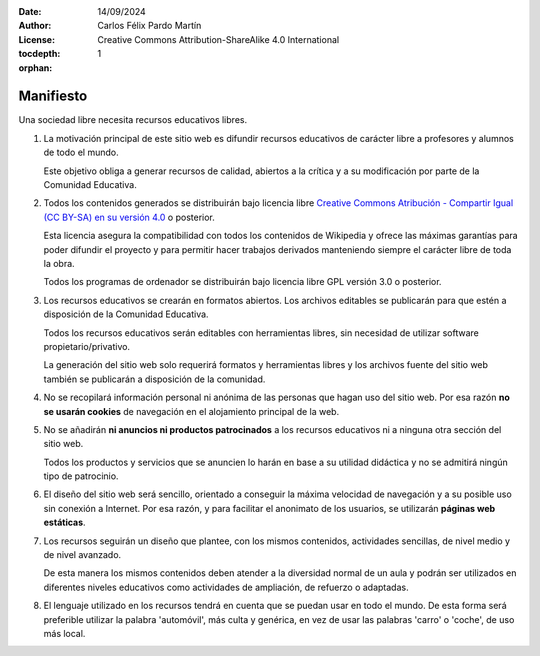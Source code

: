 ﻿:Date: 14/09/2024
:Author: Carlos Félix Pardo Martín
:License: Creative Commons Attribution-ShareAlike 4.0 International
:tocdepth: 1
:orphan:


.. _manifiesto:

Manifiesto
==========

Una sociedad libre necesita recursos educativos libres.


1. La motivación principal de este sitio web es difundir recursos
   educativos de carácter libre a profesores y alumnos de todo
   el mundo.

   Este objetivo obliga a generar recursos de calidad,
   abiertos a la crítica y a su modificación por parte de la
   Comunidad Educativa.


#. Todos los contenidos generados se distribuirán bajo licencia libre
   `Creative Commons Atribución - Compartir Igual (CC BY-SA)
   en su versión 4.0
   <https://creativecommons.org/licenses/by-sa/4.0/deed.es>`__
   o posterior.

   Esta licencia asegura la compatibilidad con todos los contenidos
   de Wikipedia y ofrece las máximas garantías para poder difundir
   el proyecto y para permitir hacer trabajos derivados manteniendo
   siempre el carácter libre de toda la obra.

   Todos los programas de ordenador se distribuirán bajo licencia
   libre GPL versión 3.0 o posterior.


#. Los recursos educativos se crearán en formatos abiertos.
   Los archivos editables se publicarán para que estén a disposición
   de la Comunidad Educativa.

   Todos los recursos educativos serán editables con herramientas libres,
   sin necesidad de utilizar software propietario/privativo.

   La generación del sitio web solo requerirá formatos y herramientas
   libres y los archivos fuente del sitio web también se publicarán a
   disposición de la comunidad.


#. No se recopilará información personal ni anónima de las personas
   que hagan uso del sitio web.
   Por esa razón **no se usarán cookies** de navegación en el alojamiento
   principal de la web.


#. No se añadirán **ni anuncios ni productos patrocinados** a los
   recursos educativos ni a ninguna otra sección del sitio web.

   Todos los productos y servicios que se anuncien lo harán en base a
   su utilidad didáctica y no se admitirá ningún tipo de patrocinio.


#. El diseño del sitio web será sencillo, orientado a conseguir la
   máxima velocidad de navegación y a su posible uso sin conexión a
   Internet.
   Por esa razón, y para facilitar el anonimato de los usuarios, se
   utilizarán **páginas web estáticas**.


#. Los recursos seguirán un diseño que plantee, con los mismos
   contenidos, actividades sencillas, de nivel medio y de nivel avanzado.

   De esta manera los mismos contenidos deben atender a la diversidad
   normal de un aula y podrán ser utilizados en diferentes niveles
   educativos como actividades de ampliación, de refuerzo o adaptadas.


#. El lenguaje utilizado en los recursos tendrá en cuenta que se puedan
   usar en todo el mundo. De esta forma será preferible utilizar la
   palabra 'automóvil', más culta y genérica, en vez de usar las palabras
   'carro' o 'coche', de uso más local.


.. --------------------------------------------------------------------

   Prólogo

      Vivimos en un mundo donde el conocimiento tiene el poder de
      transformar vidas, de abrir puertas y de construir futuros. Sin
      embargo, demasiados estudiantes y profesores se enfrentan a una
      realidad en la que acceder a recursos educativos es un lujo que
      no todos pueden permitirse. Nos encontramos en un momento
      crucial, en el que la educación no puede seguir siendo limitada
      por altos costos, licencias restrictivas y barreras que frenan la
      creatividad y la colaboración.

      Creemos que la educación debe ser un derecho, no un privilegio.
      Un espacio donde todos los estudiantes, sin importar su origen o
      situación, puedan aprender, crecer y crear libremente. Un espacio
      donde los profesores tengan el poder de innovar y adaptar su
      enseñanza a las necesidades únicas de sus alumnos. Este
      manifiesto es un llamado a un futuro más justo, donde el
      conocimiento no esté encadenado por licencias privativas, sino
      que sea libre, compartido y accesible para todos.


   1. Educación accesible para todos los estudiantes y profesores

      La educación secundaria debe garantizar el acceso gratuito y
      universal a los recursos educativos. Los contenidos libres
      eliminan las barreras económicas, especialmente en áreas como
      la tecnología, donde los libros y recursos web pueden ser
      costosos. Estos materiales permiten que tanto estudiantes como
      docentes tengan las mismas oportunidades de aprender y enseñar.

   2. Libertad de aprender, enseñar y crear

      Los contenidos educativos bajo licencia libre, como Creative
      Commons BY-SA 4.0 y GPL 3.0 para programas, ofrecen la
      posibilidad de modificar, reeditar y crear trabajos derivados.
      Esta flexibilidad es crucial para adaptar los materiales a las
      necesidades locales y a los contextos específicos de los
      estudiantes de secundaria, fomentando un aprendizaje
      personalizado y más significativo.

   3. Colaboración abierta y construcción colectiva

      La educación es un esfuerzo colectivo. Los contenidos
      educativos libres permiten que docentes y estudiantes de
      todo el mundo colaboren y mejoren los recursos disponibles.
      Esta posibilidad de reeditar, mejorar y compartir recursos
      asegura que el conocimiento esté siempre en constante evolución
      y mejora, impulsado por la comunidad educativa global.

   4. Adaptación local y creatividad educativa

      Con recursos libres, los docentes de secundaria pueden adaptar
      los materiales de acuerdo a las necesidades locales, culturales
      y lingüísticas de sus estudiantes. Este enfoque flexible no
      solo aumenta la relevancia del contenido, sino que también
      promueve la creatividad y la innovación en el aula, ya que los
      profesores pueden experimentar con nuevas metodologías.

   5. Licencias libres que promueven la reutilización y mejora

      El uso de licencias como Creative Commons BY-SA 4.0 y GPL 3.0
      asegura que los recursos sean siempre reutilizables y
      modificables. Los estudiantes y profesores no solo son usuarios
      pasivos de los recursos, sino también creadores activos que
      pueden contribuir a mejorar los contenidos, garantizando que
      se adapten a nuevas realidades y desafíos.

   6. Reducción de los costos educativos en tecnología

      Uno de los principales obstáculos en la enseñanza de tecnología
      es el elevado costo de los recursos educativos tradicionales,
      que están sujetos a licencias privativas. Los contenidos
      educativos libres reducen drásticamente estos costos al ofrecer
      acceso gratuito a materiales que pueden modificarse y compartirse,
      rompiendo las restricciones impuestas por los derechos de autor
      convencionales.

   7. Hacia una educación más justa y equitativa

      Al apostar por recursos libres, la educación secundaria se
      convierte en un espacio más equitativo, donde todos los
      estudiantes pueden acceder a materiales de calidad sin
      limitaciones económicas. Este enfoque contribuye a una sociedad
      más justa, donde el conocimiento es compartido y accesible para
      todos, sin restricciones ni barreras.
